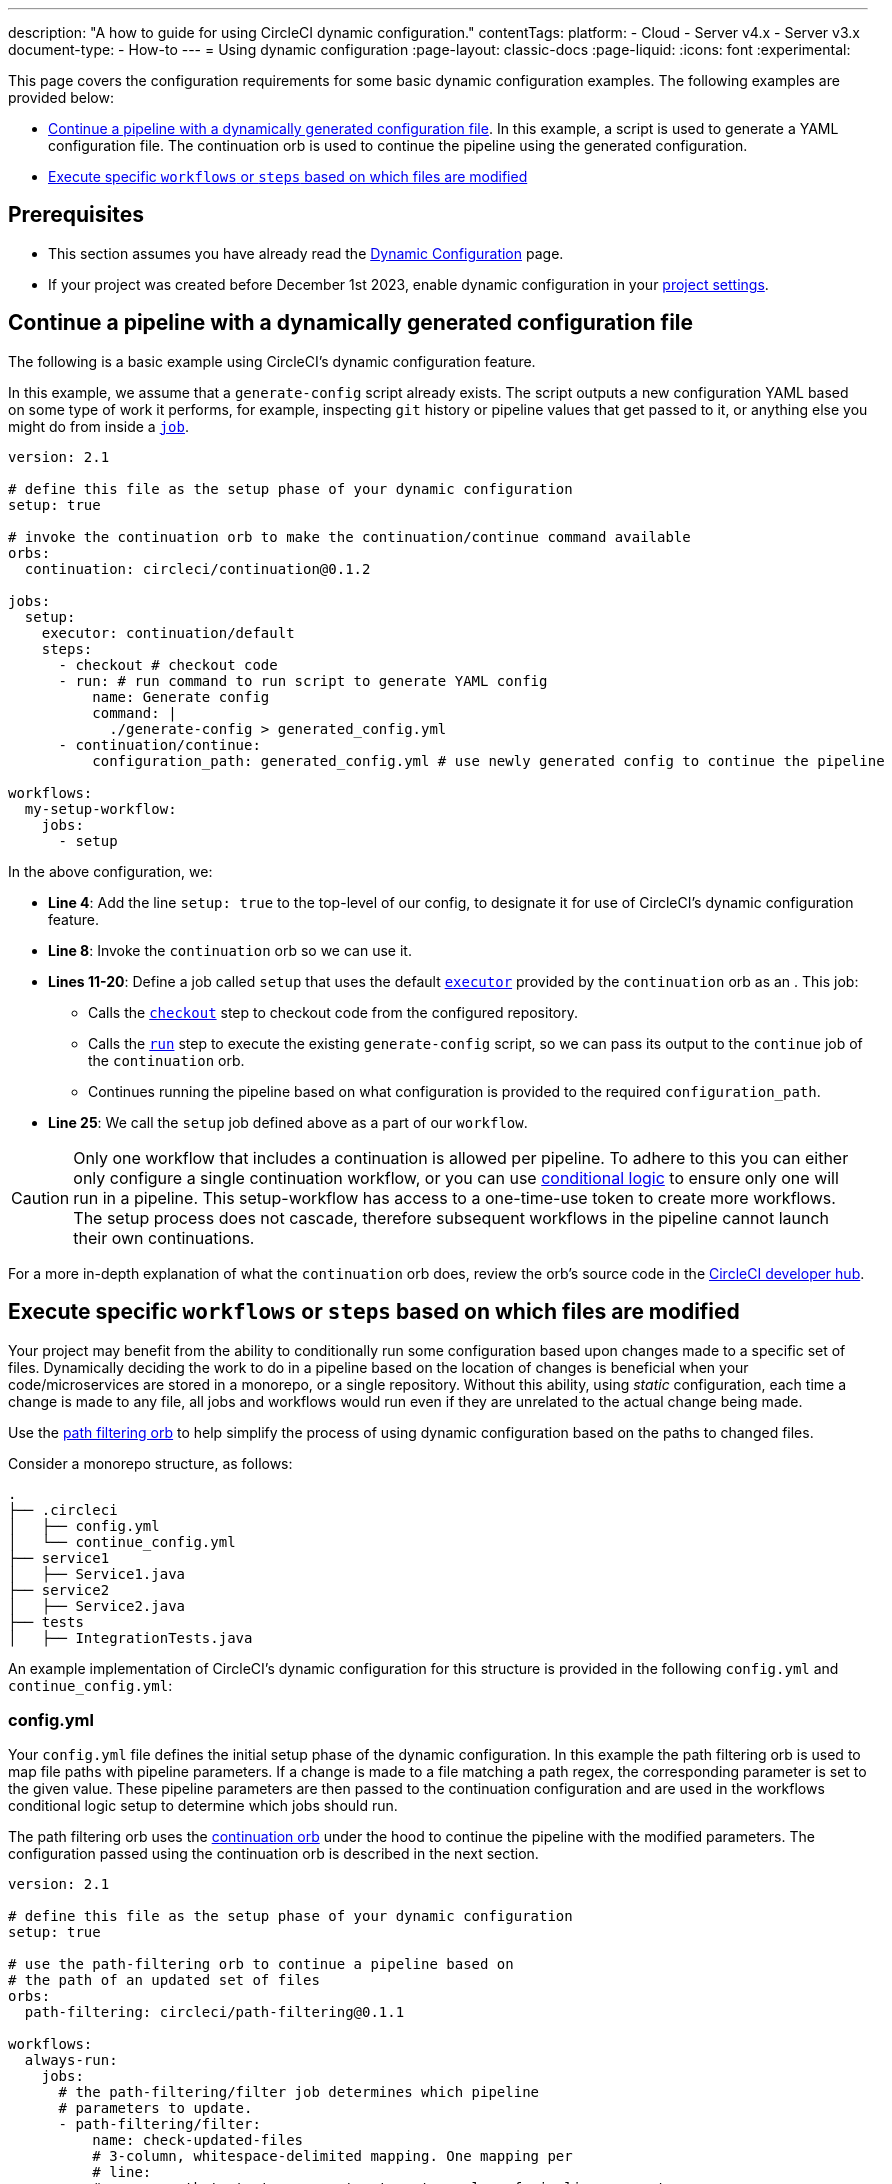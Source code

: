 ---
description: "A how to guide for using CircleCI dynamic configuration."
contentTags:
  platform:
    - Cloud
    - Server v4.x
    - Server v3.x
  document-type:
    - How-to
---
= Using dynamic configuration
:page-layout: classic-docs
:page-liquid:
:icons: font
:experimental:

This page covers the configuration requirements for some basic dynamic configuration examples. The following examples are provided below:

- <<a-basic-example>>. In this example, a script is used to generate a YAML configuration file. The continuation orb is used to continue the pipeline using the generated configuration.
- <<execute-specific-workflows-or-steps-based-on-which-files-are-modified>>

[#prerequisites]
== Prerequisites

* This section assumes you have already read the xref:dynamic-config#[Dynamic Configuration] page.
* If your project was created before December 1st 2023, enable dynamic configuration in your xref:dynamic-config#enable-dynamic-config[project settings].

[#a-basic-example]
== Continue a pipeline with a dynamically generated configuration file

The following is a basic example using CircleCI's dynamic configuration feature.

In this example, we assume that a `generate-config` script already exists. The script outputs a new configuration YAML based on some type of work it performs, for example, inspecting `git` history or pipeline values that get passed to it, or anything else you might do from inside a xref:configuration-reference#jobs[`job`].

[source,yaml]
----
version: 2.1

# define this file as the setup phase of your dynamic configuration
setup: true

# invoke the continuation orb to make the continuation/continue command available
orbs:
  continuation: circleci/continuation@0.1.2

jobs:
  setup:
    executor: continuation/default
    steps:
      - checkout # checkout code
      - run: # run command to run script to generate YAML config
          name: Generate config
          command: |
            ./generate-config > generated_config.yml
      - continuation/continue:
          configuration_path: generated_config.yml # use newly generated config to continue the pipeline

workflows:
  my-setup-workflow:
    jobs:
      - setup
----

In the above configuration, we:

* **Line 4**: Add the line `setup: true` to the top-level of our config, to designate it for use of CircleCI's dynamic configuration feature.
* **Line 8**: Invoke the `continuation` orb so we can use it.
* **Lines 11-20**: Define a job called `setup` that uses the default xref:executor-intro#[`executor`] provided by the `continuation` orb as an . This job:
** Calls the xref:configuration-reference#checkout[`checkout`] step to checkout code from the configured repository.
** Calls the xref:configuration-reference#run[`run`] step to execute the existing `generate-config` script, so we can pass its output to the `continue` job of the `continuation` orb.
** Continues running the pipeline based on what configuration is provided to the required `configuration_path`.
* **Line 25**: We call the `setup` job defined above as a part of our `workflow`.

CAUTION: Only one workflow that includes a continuation is allowed per pipeline. To adhere to this you can either only configure a single continuation workflow, or you can use xref:configuration-reference#using-when-in-workflows[conditional logic] to ensure only one will run in a pipeline. This setup-workflow has access to a one-time-use token to create more workflows. The setup process does not cascade, therefore subsequent workflows in the pipeline cannot launch their own continuations.

For a more in-depth explanation of what the `continuation` orb does, review the orb's source code in the link:https://circleci.com/developer/orbs/orb/circleci/continuation?version=0.1.2[CircleCI developer hub].

[#execute-specific-workflows-or-steps-based-on-which-files-are-modified]
== Execute specific `workflows` or `steps` based on which files are modified

Your project may benefit from the ability to conditionally run some configuration based upon changes made to a specific set of files. Dynamically deciding the work to do in a pipeline based on the location of changes is beneficial when your code/microservices are stored in a monorepo, or a single repository. Without this ability, using _static_ configuration, each time a change is made to any file, all jobs and workflows would run even if they are unrelated to the actual change being made.

Use the link:https://circleci.com/developer/orbs/orb/circleci/path-filtering[path filtering orb] to help simplify the process of using dynamic configuration based on the paths to changed files.

Consider a monorepo structure, as follows:

[source,shell]
----
.
├── .circleci
│   ├── config.yml
│   └── continue_config.yml
├── service1
│   ├── Service1.java
├── service2
│   ├── Service2.java
├── tests
│   ├── IntegrationTests.java
----

An example implementation of CircleCI's dynamic configuration for this structure is provided in the following `config.yml` and `continue_config.yml`:

[#config]
=== config.yml

Your `config.yml` file defines the initial setup phase of the dynamic configuration. In this example the path filtering orb is used to map file paths with pipeline parameters. If a change is made to a file matching a path regex, the corresponding parameter is set to the given value. These pipeline parameters are then passed to the continuation configuration and are used in the workflows conditional logic setup to determine which jobs should run.

The path filtering orb uses the link:https://circleci.com/developer/orbs/orb/circleci/continuation[continuation orb] under the hood to continue the pipeline with the modified parameters. The configuration passed using the continuation orb is described in the next section.

[source,yaml]
----
version: 2.1

# define this file as the setup phase of your dynamic configuration
setup: true

# use the path-filtering orb to continue a pipeline based on
# the path of an updated set of files
orbs:
  path-filtering: circleci/path-filtering@0.1.1

workflows:
  always-run:
    jobs:
      # the path-filtering/filter job determines which pipeline
      # parameters to update.
      - path-filtering/filter:
          name: check-updated-files
          # 3-column, whitespace-delimited mapping. One mapping per
          # line:
          # <regex path-to-test> <parameter-to-set> <value-of-pipeline-parameter>
          mapping: |
            service1/.* run-build-service-1-job true
            service2/.* run-build-service-2-job true
          base-revision: main
          # this is the path of the configuration we should trigger once
          # path filtering and pipeline parameter value updates are
          # complete.
          config-path: .circleci/continue_config.yml # this is the default so not actually required but left in to illustrate options
----

[#continueconfig]
=== continue_config.yml

This configuration file is our _continuation configuration_ that is run once the initial `config.yml` finishes executing the `path-filtering/filter` job. The continuation configuration takes the updated pipeline parameters, which were changed based on the path to any changes in a commit, and uses them to conditionally run workflows.

[source,yaml]
----
version: 2.1

orbs:
  maven: circleci/maven@1.2.0

# the default pipeline parameters, which will be updated according to
# the results of the path-filtering orb
parameters:
  run-build-service-1-job:
    type: boolean
    default: false
  run-build-service-2-job:
    type: boolean
    default: false

# here we specify our workflows, most of which are conditionally
# executed based upon pipeline parameter values. Each workflow calls a
# specific job. In this example all jobs are preconfigured in the Maven orb
workflows:
  # when pipeline parameter run-build-service-1-job is true, the
  # build-service-1 job is triggered.
  service-1:
    when: << pipeline.parameters.run-build-service-1-job >>
    jobs:
      - maven/test:
          name: build-service-1
          command: 'install -DskipTests'
          app_src_directory: 'service1'
  # when pipeline parameter run-build-service-2-job is true, the
  # build-service-2 job is triggered.
  service-2:
    when: << pipeline.parameters.run-build-service-2-job >>
    jobs:
      - maven/test:
          name: build-service-2
          command: 'install -DskipTests'
          app_src_directory: 'service2'
  # when pipeline parameter, run-build-service-1-job OR
  # run-build-service-2-job is true, run-integration-tests job is
  # triggered. see:
  # https://circleci.com/docs/configuration-reference/#logic-statements
  # for more information.
  run-integration-tests:
    when:
      or: [<< pipeline.parameters.run-build-service-1-job >>, << pipeline.parameters.run-build-service-2-job >>]
    jobs:
      - maven/test:
          name: run-integration-tests
          command: '-X verify'
          app_src_directory: 'tests'
----

In the above configuration, we:

* **Line 4**: Invoke the Maven orb so we can use it's preconfigured jobs
* **Lines 8-14**: Define our two boolean pipeline parameters, the same parameters we have defined in the setup phase: `run-build-service-1-job` and `run-build-service-2-job`
* Define three separate workflows to be conditionally executed based on the pipeline parameter values:
** **Lines 22-28**: The `service-1` workflow triggers the `maven/test` job on the `service-1` directory, when the pipeline parameter value mapped to run-build-service-1-job is set to `true`. This will only happen if a change was made in the `serivce-1` directory in the commit, as determined based on the path filtering in the setup phase (`config.yml`).
** **Lines 31-37**: The `service-2` workflow triggers the `maven/test` job on the `service-2` directory, when the pipeline parameter value mapped to run-build-service-2-job is set to `true`. This will only happen if a change was made in the `serivce-2` directory in the commit, as determined based on the path filtering in the setup phase (`config.yml`).
** **Lines 43-50**: The `run-integration-tests` workflow will run if the `run-build-service-1-job` or `run-build-service-2-job` pipeline parameters have been updated to `true` based on the results of the path filtering. This runs the `maven/test` job on the `tests` directory to run integration tests against the built services.

[#generate-a-config-file-based-on-modified-files]
== Generate a configuration file based on modified files

For this example, consider a project that includes:

* Separate directories for code (`src/`) and docs (`doc/`)
* A setup configuration, `config.yml`
* Separate configuration files for building the code and the docs, `code-config.yml` and `docs-config.yml`
* A `shared-config.yml` file that defines shared jobs to be used when building the code and the docs
* A `no-updates.yml` config file to be used in the event that a pipeline is triggered with no changes

Each configuration file is explained in the following sections.

[,shell]
----
.
├── .circleci
│   ├── code-config.yml
│   ├── config.yml
│   ├── docs-config.yml
│   ├── no-updates.yml
│   └── shared-config.yml
├── README.md
├── doc
│   └── my-docs.txt
└── src
    └── my-code.txt
----

[#setup-config-1]
=== Setup configuration

In this example, the setup configuration includes a single job from the path filtering orb, which is used to map pipeline parameter values and configuration files with paths to specific locations in our repository.

Under the hood the following will happen when the pipeline is triggered:

* A script will run that checks for modified files in a commit against a base branch (we are using the default, `main`).
* The required configuration will be generated using the relevant config files from our project, and the pipeline parameters will be set.
* The pipeline will be continued using the new configuration.

[,yml]
----
version: 2.1

# define this file as the setup phase of your dynamic configuration
setup: true

# define the parameters that will be used to generate the dynamic configuration.
parameters:
  always-continue:
    type: boolean
    default: false
  build-code:
    type: boolean
    default: false
  build-docs:
    type: boolean
    default: false

# invoke the path-filtering orb to make the filter job available.
orbs:
  path-filtering: circleci/path-filtering@1.0.0

workflows:
  setup-workflow:
    jobs:
      - path-filtering/filter:
          base-revision: main
          config-path: .circleci/no-updates.yml
          mapping: | # The mapping will be used to generate the dynamic configuration for all conditions that match.
            .* always-continue true .circleci/shared-config.yml
            src/.* build-code true .circleci/code-config.yml
            doc/.* build-docs true .circleci/docs-config.yml
----

[#shared-jobs-1]
=== Shared jobs

In the event of changes to any file in the repository the `shared-config.yml` config file will form part of the pipeline continuation configuration. The only time this config will not be used is if there is a commit that contains no changes. Notice that this is a partial configuration and contains only jobs not workflows. This is because these are jobs that can be used along with either the `code-config.yml` or `docs-config.yml`, both of which include workflows that orchestrate these shared jobs.

[,yml]
----
version: 2.1

# define the parameters from the setup config.
parameters:
  always-continue:
    type: boolean
    default: false
  build-code:
    type: boolean
    default: false
  build-docs:
    type: boolean
    default: false

# define the shared jobs that will be available for all continued workflows.
jobs:
  lint:
    docker:
      - image: cimg/base:stable
    steps:
      - run: echo "Running linting"

  test:
    docker:
      - image: cimg/base:stable
    steps:
      - run: echo "Running tests"
----

[#directory-specific-config-1]
=== Directory-specific configuration

The config files for building the separate directories, `src/` and `/doc`, contain build jobs for the content and workflows to orchestrate the build and shared jobs described above. The `lint` job is used for both, and the `test` job is only used when the code is built, not the docs.

[#code-config-1]
==== `code-config.yml`

[,yaml]
----
version: 2.1

jobs:
  build-code:
    docker:
      - image: cimg/base:stable
    steps:
      - run: echo "Building code"

workflows:
  code-workflow:
    jobs:
      - lint # use the shared lint job.
      - test # use the shared test job.
      - build-code
----

[#docs-config-1]
==== `docs-config.yml`

[,yaml]
----
version: 2.1

jobs:
  build-docs:
    docker:
      - image: cimg/base:stable
    steps:
      - run: echo "Building docs"

workflows:
  docs-workflow:
    jobs:
      - lint # use the shared lint job.
      - build-docs
----

[#config-no-change-1]
=== Configuration for no change

We have used the path filtering orb to map configuration files with file paths so we know which configuration will be used when a change is made in a specific location. If a pipeline is triggered with no changes in any of our defined filepaths CircleCI needs to know what to do next. One way to configure this scenario is to provide an alternative configuration using the `config-path` parameter. `config-path` is ignored if a mapping is in place, but will be used if no mapping matches the changes in the pipeline. In this example we use a YAML called `no-updates.yml`.

[,yml]
----
version: 2.1

# define the parameters from the setup config.
parameters:
  always-continue:
    type: boolean
    default: false
  build-code:
    type: boolean
    default: false
  build-docs:
    type: boolean
    default: false

jobs:
  no-updates:
    docker:
      - image: cimg/base:stable
    steps:
      - run: echo "No updates have been made"

workflows:
  no-update-workflow:
    jobs:
      - no-updates
----

Another option would be to configure a step using the `finish` command from the link:https://circleci.com/developer/orbs/orb/circleci/continuation#commands-finish[continuation orb].

[#pack-generate-validate]
== Pack, generate, and validate a configuration file for pipeline continuation

For this example, consider a project that includes:

* Separate directories for code (`src/`) and docs (`doc/`)
* A setup configuration, `config.yml`
* Configuration files for building the code and the docs are separate, `code-config.yml` and `docs-config.yml`
* A `shared/` configuration directory containing our shared jobs in separate YAML files. This is used to generate `shared-config.yml` using the xref:how-to-use-the-circleci-local-cli#packing-a-config[CircleCI CLI command] `circleci config pack`
* A `no-updates.yml` config file to be used in the event that there are no changes

[,shell]
----
.
├── .circleci
│   ├── code-config.yml
│   ├── config.yml
│   ├── docs-config.yml
│   ├── no-updates.yml
│   ├── shared
│   │   └── jobs
│   │       ├── lint.yml
│   │       └── test.yml
│   └── shared-config.yml
├── README.md
├── doc
│   └── my-docs.txt
└── src
    └── my-code.txt
----

[#setup-config-2]
=== Setup configuration

The setup configuration had a single job, `setup`, which has the following steps:

. Checkout the code
. Install the CircleCI CLI
. Generate a shared configuration file
. Map file paths with pipeline parameter values and configuration files, using the path filtering orb
. Generate a configuration file to fit the changes included in the commit that triggered the pipeline
. Validate the configuration file using the CLI
. Continue the pipeline with the new configuration file using the continuation orb

[,yaml]
----
version: 2.1

# define this file as the setup phase of your dynamic configuration
setup: true

# define the parameters that will be used to generate the dynamic configuration.
parameters:
  always-continue:
    type: boolean
    default: false
  build-code:
    type: boolean
    default: false
  build-docs:
    type: boolean
    default: false

# invoke the orbs to filter, pack and continue configs.
orbs:
  path-filtering: circleci/path-filtering@1.0.0
  circleci-cli: circleci/circleci-cli@0.1.9
  continuation: circleci/continuation@1.0.0

jobs:
  setup:
    executor: path-filtering/default
    steps:
      - checkout

      # Install the CircleCI CLI
      - circleci-cli/install

      # Generate the shared configuration from a directory with the pack command.
      - run:
          name: Generate shared configuration
          command: circleci config pack .circleci/shared >> .circleci/shared-config.yml

      # The mapping will be used to generate the dynamic configuration for all conditions that match.
      - path-filtering/set-parameters:
          base-revision: main
          config-path: .circleci/no-updates.yml
          mapping: |
            .* always-continue true .circleci/shared-config.yml
            src/.* build-code true .circleci/code-config.yml
            doc/.* build-docs true .circleci/docs-config.yml

      # Generate the dynamic configuration based on the parameters set in the previous step.
      - path-filtering/generate-config

      # Optionally validate the generated configuration.
      - run:
          name: Validate config
          command: circleci config validate /tmp/generated-config.yml

      # Continue the pipeline with the generated configuration.
      - continuation/continue:
          configuration_path: /tmp/generated-config.yml

workflows:
  setup-workflow:
    jobs:
      - setup
----

[#shared-jobs-2]
=== Shared jobs

In this example sour shared jobs, `lint` and `test`, are stored in individual YAML files using a directory structure compatible with the `circleci config pack` command, in which jobs are stored in a `jobs` folder, commands stored in a `commands` folder, and so on. These files can be used in the setup stage of our dynamic configuration to generate a shared configuration by "packing" the relevant components together.

TIP: When packing a config using `circleci config pack`, the component names are not included in the configuration files, they are taken from the file names.

[#lint]
==== `shared/lint.yml`

[,yml]
----
docker:
  - image: cimg/base:stable
steps:
  - run: echo "Running linting"
----

[#test]
==== `shared/test.yml`

[,yml]
----
docker:
  - image: cimg/base:stable
steps:
  - run: echo "Running tests"
----

[#directory-specific-config-2]
=== Directory-specific configuration

The config files for building the separate directories, `src/` and `/doc`, contain build jobs for the content and workflows to orchestrate the build and shared jobs described above. The `lint` job is used for both, and the `test` job is only used when the code is built, not the docs.

[#code-config-2]
==== `code-config.yml`

[,yaml]
----
version: 2.1

jobs:
  build-code:
    docker:
      - image: cimg/base:stable
    steps:
      - run: echo "Building code"

workflows:
  code-workflow:
    jobs:
      - lint # use the shared lint job.
      - test # use the shared test job.
      - build-code
----

[#docs-config-2]
==== `docs-config.yml`

[,yaml]
----
version: 2.1

jobs:
  build-docs:
    docker:
      - image: cimg/base:stable
    steps:
      - run: echo "Building docs"

workflows:
  docs-workflow:
    jobs:
      - lint # use the shared lint job.
      - build-docs
----

[#config-no-change-2]
=== Configuration for no change

We have used the path filtering orb to map configuration files with file paths so we know which configuration will be used when a change is made in a specific location. If a pipeline is triggered with no changes in any of our defined filepaths CircleCI needs to know what to do next. One way to configure this scenario is to provide an alternative configuration using the `config-path` parameter. `config-path` is ignored if a mapping is in place, but will be used if no mapping matches the changes in the pipeline. In this example we use a YAML called `no-updates.yml`.

[,yml]
----
version: 2.1

# define the parameters from the setup config.
parameters:
  always-continue:
    type: boolean
    default: false
  build-code:
    type: boolean
    default: false
  build-docs:
    type: boolean
    default: false

jobs:
  no-updates:
    docker:
      - image: cimg/base:stable
    steps:
      - run: echo "No updates have been made"

workflows:
  no-update-workflow:
    jobs:
      - no-updates
----

Another option would be to configure a step using the `finish` command from the link:https://circleci.com/developer/orbs/orb/circleci/continuation#commands-finish[continuation orb].
